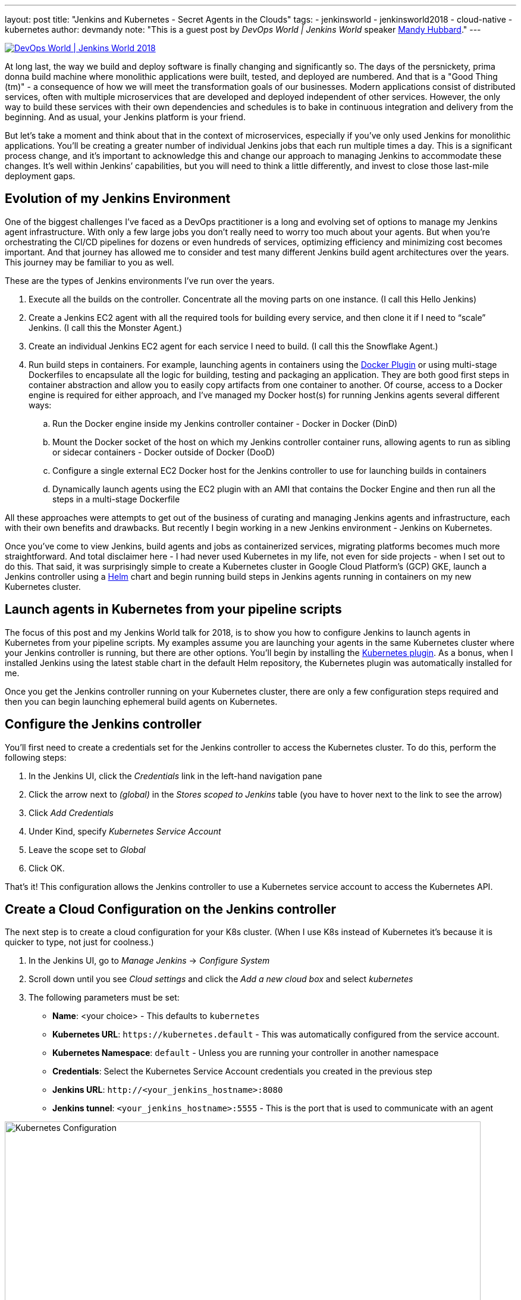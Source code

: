 ---
layout: post
title: "Jenkins and Kubernetes - Secret Agents in the Clouds"
tags:
- jenkinsworld
- jenkinsworld2018
- cloud-native
- kubernetes
author: devmandy
note: "This is a guest post by _DevOps World | Jenkins World_ speaker
  link:https://devopsworldjenkinsworld2018.sched.com/speaker/mandy_hubbard.1y8j4r23[Mandy Hubbard]."
---

image::/images/conferences/devops-world-2018.jpg[DevOps World | Jenkins World 2018, float="right", link="https://www.cloudbees.com/devops-world"]

At long last, the way we build and deploy software is finally changing and significantly so.
The days of the persnickety, prima donna build machine where monolithic applications were built, tested, and deployed are numbered.
And that is a "Good Thing (tm)" - a consequence of how we will meet the transformation goals of our businesses.
Modern applications consist of distributed services, often with multiple microservices that are developed and deployed independent of other services.
However, the only way to build these services with their own dependencies and schedules is to bake in continuous integration and delivery from the beginning.
And as usual, your Jenkins platform is your friend.

But let’s take a moment and think about that in the context of microservices, especially if you’ve only used Jenkins for monolithic applications.
You’ll be creating a greater number of individual Jenkins jobs that each run multiple times a day.
This is a significant process change, and it’s important to acknowledge this and change our approach to managing Jenkins to accommodate these changes.
It’s well within Jenkins’ capabilities, but you will need to think a little differently, and invest to close those last-mile deployment gaps.


== Evolution of my Jenkins Environment

One of the biggest challenges I’ve faced as a DevOps practitioner is a long and evolving set of options to manage my Jenkins agent infrastructure.
With only a few large jobs you don’t really need to worry too much about your agents.
But when you’re orchestrating the CI/CD pipelines for dozens or even hundreds of services, optimizing efficiency and minimizing cost becomes important.
And that journey has allowed me to consider and test many different Jenkins build agent architectures over the years.
This journey may be familiar to you as well.


These are the types of Jenkins environments I’ve run over the years.

. Execute all the builds on the controller.
Concentrate all the moving parts on one instance.
(I call this Hello Jenkins)
. Create a Jenkins EC2 agent with all the required tools for building every service, and then clone it if I need to “scale” Jenkins.
(I call this the Monster Agent.)
. Create an individual Jenkins EC2 agent for each service I need to build.
(I call this the Snowflake Agent.)
. Run build steps in containers.
For example, launching agents in containers using the
link:https://wiki.jenkins.io/display/JENKINS/Docker+Plugin[Docker Plugin] or using multi-stage Dockerfiles to encapsulate all the logic for building, testing and packaging an application.
They are both good first steps in container abstraction and allow you to easily copy artifacts from one container to another.
Of course, access to a Docker engine is required for either approach, and I’ve managed my Docker host(s) for running Jenkins agents several different ways:
.. Run the Docker engine inside my Jenkins controller container - Docker in Docker (DinD)
.. Mount the Docker socket of the host on which my Jenkins controller container runs, allowing agents to run as sibling or sidecar containers - Docker outside of Docker (DooD)
.. Configure a single external EC2 Docker host for the Jenkins controller to use for launching builds in containers
.. Dynamically launch agents using the EC2 plugin with an AMI that contains the Docker Engine and then run all the steps in a multi-stage Dockerfile

All these approaches were attempts to get out of the business of curating and managing Jenkins agents and infrastructure, each with their own benefits and drawbacks.
But recently I begin working in a new Jenkins environment - Jenkins on Kubernetes.

Once you’ve come to view Jenkins, build agents and jobs as containerized services, migrating platforms becomes much more straightforward.
And total disclaimer here - I had never used Kubernetes in my life, not even for side projects - when I set out to do this.
That said, it was surprisingly simple to create a Kubernetes cluster in Google Cloud Platform’s (GCP) GKE, launch a Jenkins controller using a
link:https://helm.sh/[Helm] chart and begin running build steps in Jenkins agents running in containers on my new Kubernetes cluster.

== Launch agents in Kubernetes from your pipeline scripts

The focus of this post and my Jenkins World talk for 2018, is to show you how to configure Jenkins to launch agents in Kubernetes from your pipeline scripts.
My examples assume you are launching your agents in the same Kubernetes cluster where your Jenkins controller is running, but there are other options.
You’ll begin by installing the
link:https://plugins.jenkins.io/kubernetes[Kubernetes plugin].
As a bonus, when I installed Jenkins using the latest stable chart in the default Helm repository, the Kubernetes plugin was automatically installed for me.


Once you get the Jenkins controller running on your Kubernetes cluster, there are only a few configuration steps required and then you can begin launching ephemeral build agents on Kubernetes.

== Configure the Jenkins controller

You’ll first need to create a credentials set for the Jenkins controller to access the Kubernetes cluster.
To do this, perform the following steps:

. In the Jenkins UI, click the _Credentials_ link in the left-hand navigation pane
. Click the arrow next to _(global)_ in the _Stores scoped to Jenkins_ table (you have to hover next to the link to see the arrow)
. Click _Add Credentials_
. Under Kind, specify _Kubernetes Service Account_
. Leave the scope set to _Global_
. Click OK.

That’s it! This configuration allows the Jenkins controller to use a Kubernetes service account to access the Kubernetes API.

== Create a Cloud Configuration on the Jenkins controller

The next step is to create a cloud configuration for your K8s cluster.
(When I use K8s instead of Kubernetes it’s because it is quicker to type, not just for coolness.)

. In the Jenkins UI, go to _Manage Jenkins_ -> _Configure System_
. Scroll down until you see _Cloud settings_ and click the _Add a new cloud box_ and select _kubernetes_
. The following parameters must be set:
** *Name*: <your choice> - This defaults to `kubernetes`
** *Kubernetes URL*: `\https://kubernetes.default` - This was automatically configured from the service account.
** *Kubernetes Namespace*: `default` - Unless you are running your controller in another namespace
** *Credentials*:  Select the Kubernetes Service Account credentials you created in the previous step
** *Jenkins URL*: `\http://<your_jenkins_hostname>:8080`
** *Jenkins tunnel*: `<your_jenkins_hostname>:5555` - This is the port that is used to communicate with an agent

image::/images/post-images/2018-09-14-secret-agents/image1.png[Kubernetes Configuration, width=800]

These were the only parameters I had to set to launch an agent in my K8s cluster.
You can certainly modify other parameters to tweak your environment.

Now that you’ve configured your Jenkins controller so that it can access your K8s cluster, it’s time to define some pods.
A pod is the basic building block of Kubernetes and consists of one or more containers with shared network and storage.
Each Jenkins agent is launched as a Kubernetes pod.
It will always contain the default JNLP container that runs the Jenkins agent jar and any other containers you specify in the pod definition.
There are at least two ways to configure pod templates – in the Jenkins UI and in your pipeline script.

== Configure a Pod Template in the Jenkins UI

. In the Jenkins UI, go to _Manage Jenkins_ -> _Configure Systems_
. Scroll down to the cloud settings you configured in the previous step
. Click the _Add Pod Template_ button and select _Kubernetes Pod Template_
. Enter values for the following parameters:
** *Name*: `<your choice>`
** *Namespace*: `default` - unless you configured a different namespace in the previous step
** *Labels*: `<your choice>` - this will be used to identify the agent pod from your Jenkinsfiles
** *Usage*: Select "_Use this node as much as possible_" if you would like for this pod to be your default node when no node is specified.
Select "_Only build jobs with label matching expressions matching this node_" to use this pod only when its label is specified in the pipeline script
** *The name of the pod template to inherit from* - you can leave this blank.
It will be useful once you gain experience with this configuration, but don’t worry about it for now.
** *Containers*: The containers you want to launch inside this pod.
This is described in detail below.
** *EnvVars*: The environment variables you would like to inject into your pod at runtime.
This is described in detail below.
** *Volumes*:  Any volumes you want to mount inside your pod.
This is described further below.

image::/images/post-images/2018-09-14-secret-agents/image2.png[Kubernetes Pod Template, width=800]

Remember that a pod consists of one or more containers that live and die together.
The pod must always include a JNLP container, which is configured by default if you installed the controller using the Helm Chart.
However, you will want to add containers with the tool chains required to build your application.


== Add Your Own Container Template

. In the Jenkins UI, return to the pod template you created in the last step
. Click the _Add Container_ button and select _Container Template_
. Enter values in the following fields:
** *Name*:  `<your choice>`
** *Docker image*: any Docker image you’d like
For example, if you are building an application written in Go, you can enter `'golang:1.11-alpine3.8'`
** *Label*: Enter any label strings you’d like to use to refer to this container template in your pipeline scripts
** *Always pull image*: - Select this option if you want the plugin to pull the image each time a pod is created.

image::/images/post-images/2018-09-14-secret-agents/image3.png[Container Template, width=800]

You can leave the default values for the other parameters, but you can see that the plugin gives you fine-grained control over your pod and the individual containers that run within it.
Any values you might set in your Kubernetes pod configuration can be set via this plugin as well.
You can also inject your configuration data by entering raw YAML.
I encourage you not to get distracted by the sheer number of options you can configure in this plugin.
You only have to configure a small subset of them to get a working environment.


You can click the _Add Environment Variable_ button in the container template to inject environment variables into a specific container.
You can click the _Add Environment Variable_ button in the pod template to inject environment variables into all containers in the pod.
The following environment variables are automatically injected into the default JNLP container to allow it to connect automatically to the Jenkins controller:

* `JENKINS_URL`: Jenkins web interface url
* `JENKINS_JNLP_URL`: url for the jnlp definition of the specific agent
* `JENKINS_SECRET`: the secret key for authentication
* `JENKINS_NAME`: the name of the Jenkins agent

If you click the _Add Volume_ button in the pod template, you’ll see several options for adding volumes to your pod.
I use the _Host Path Volume_ option to mount the docker socket inside the pod.
I can then run a container with the Docker client installed and use the host Docker socket to build and push Docker images.


At this point, we’ve created a cloud configuration for our Kubernetes cluster and defined a pod consisting of one or more containers.
Now, how do we use this to run Jenkins jobs? We simply refer to the pod and containers by label in our Jenkins pipeline script.
We use the label we gave to the pod in the node block and the label for the container we wish to use in the container block.
The examples in this post use scripted pipeline, but you can achieve the same outcome using the declarative pipeline syntax:

[source, groovy]
----
node('test-pod') {
    stage('Checkout') {
        checkout scm
    }
    stage('Build'){
        container('go-agent') {
            // This is where we build our code.
        }
    }
}
----

== Defining the Pod in the Jenkinsfile

Configuring a plugin through the UI is perfectly fine in a proof of concept.
However, it does not result in a software-defined infrastructure that can be versioned and stored right alongside your source code.
Luckily, you can create the entire pod definition directly in your Jenkinsfile.
Is there anything you can’t do in a Jenkinsfile???

Any of the configuration parameters available in the UI or in the YAML definition can be added to the `podTemplate` and `containerTemplate` sections.
In the example below, I’ve defined a pod with two container templates.
The pod label is used in the node block to signify that we want to spin up an instance of this pod.
Any steps defined directly inside the node block but not in a container block with be run in the default JNLP container.


The `container` block is used to signify that the steps inside the block should be run inside the container with the given label.
I’ve defined a container template with the label `'golang'`, which I will use to build the Go executable that I will eventually package into a Docker image.
In the `volumes` definition, I have indicated that I want to mount the Docker socket of the host, but I still need the Docker client to interact with it using the Docker API.
Therefore, I’ve defined a container template with the label `'docker'` which uses an image with the Docker client installed.

[source, groovy]
----
podTemplate(
    name: 'test-pod',
    label: 'test-pod',
    containers: [
        containerTemplate(name: 'golang', image: 'golang:1.9.4-alpine3.7'),
        containerTemplate(name: 'docker', image:'trion/jenkins-docker-client'),
    ],
    volumes: [
        hostPathVolume(mountPath: '/var/run/docker.sock'),
        hostPath: '/var/run/docker.sock',
    ],
    {
        //node = the pod label
        node('test-pod'){
            //container = the container label
            stage('Build'){
                container('golang'){
                    // This is where we build our code.
                }
            }
            stage('Build Docker Image'){
                container(‘docker’){
                    // This is where we build the Docker image
                }
            }
        }
    })
----


In my Docker-based pipeline scripts, I was building Docker images and pushing them to a Docker registry, and it was important to me to replicate that exactly with my new Kubernetes setup.
Once I accomplished that, I was ready to build my image using `gcloud`, the Google Cloud SDK, and push that image to the Google Container Registry in anticipation of deploying to my K8s cluster.

To do this, I specified a container template using a gcloud image and changed my docker command to a gcloud command.
It’s that simple!


[source, groovy]
----
podTemplate(
    name: 'test-pod',
    label: 'test-pod',
    containers: [
        containerTemplate(name: 'golang', image: 'golang:1.9.4-alpine3.7'),
        containerTemplate(name: 'gcloud', image:'gcr.io/cloud-builders/gcloud'),
    ],
    {
        //node = the pod label
        node('test-pod'){
            //container = the container label
            stage('Build'){
                container('golang'){
                    // This is where we build our code.
                }
            }
            stage('Build Docker Image'){
                container(‘gcloud’){
                    //This is where we build and push our Docker image.
                }
            }
        }
    })
----



Standing up a Jenkins controller on Kubernetes, running ephemeral agents, and building and deploying a sample application only took me a couple of hours.
I spent another weekend really digging in to better understand the platform.
You can be up and running in a matter of days if you are a quick study.
There are a wealth of resources available on running Jenkins on Kubernetes, and I hope this blog post helps to further that knowledge.
Even better, come to
link:https://devopsworldjenkinsworld2018.sched.com/event/F9Ne/jenkins-and-kubernetes-secret-agents-in-the-cloud[my session at Jenkins World] and let's talk in person.

So, what else do you want to know?
Hit me up on Twitter.
I might even add your questions to my Jenkins World session.
I suppose next up is Mesos?


[WARNING]
--
Come meet Mandy and other Jenkins and Kubernetes experts at
link:https://www.cloudbees.com/devops-world[Jenkins World] on September 16-19th,
register with the code `JWFOSS` for a 30% discount off your pass.
--

